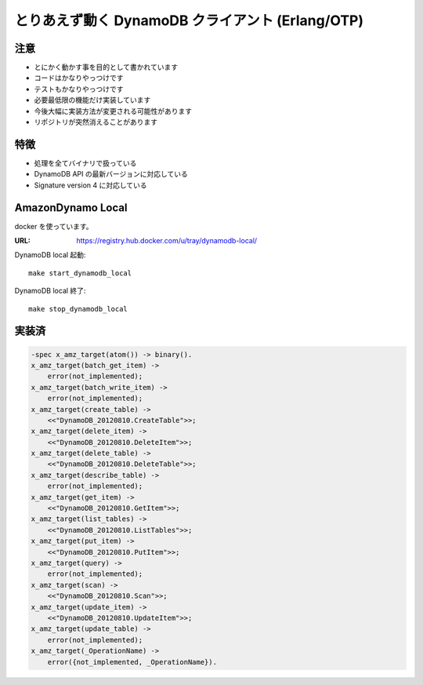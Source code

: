 #################################################
とりあえず動く DynamoDB クライアント (Erlang/OTP)
#################################################

.. image:: https://circleci.com/gh/voluntas/ddb.svg?style=svg
    :target: https://circleci.com/gh/voluntas/ddb

注意
====

- とにかく動かす事を目的として書かれています
- コードはかなりやっつけです
- テストもかなりやっつけです
- 必要最低限の機能だけ実装しています
- 今後大幅に実装方法が変更される可能性があります
- リポジトリが突然消えることがあります

特徴
====

- 処理を全てバイナリで扱っている
- DynamoDB API の最新バージョンに対応している
- Signature version 4 に対応している

AmazonDynamo Local
==================

docker を使っています。

:URL: https://registry.hub.docker.com/u/tray/dynamodb-local/

DynamoDB local 起動::

    make start_dynamodb_local

DynamoDB local 終了::

    make stop_dynamodb_local


実装済
======

.. code-block:: erlang

    -spec x_amz_target(atom()) -> binary().
    x_amz_target(batch_get_item) ->
        error(not_implemented);
    x_amz_target(batch_write_item) ->
        error(not_implemented);
    x_amz_target(create_table) ->
        <<"DynamoDB_20120810.CreateTable">>;
    x_amz_target(delete_item) ->
        <<"DynamoDB_20120810.DeleteItem">>;
    x_amz_target(delete_table) ->
        <<"DynamoDB_20120810.DeleteTable">>;
    x_amz_target(describe_table) ->
        error(not_implemented);
    x_amz_target(get_item) ->
        <<"DynamoDB_20120810.GetItem">>;
    x_amz_target(list_tables) ->
        <<"DynamoDB_20120810.ListTables">>;
    x_amz_target(put_item) ->
        <<"DynamoDB_20120810.PutItem">>;
    x_amz_target(query) ->
        error(not_implemented);
    x_amz_target(scan) ->
        <<"DynamoDB_20120810.Scan">>;
    x_amz_target(update_item) ->
        <<"DynamoDB_20120810.UpdateItem">>;
    x_amz_target(update_table) ->
        error(not_implemented);
    x_amz_target(_OperationName) ->
        error({not_implemented, _OperationName}).
